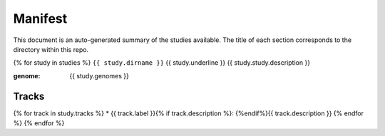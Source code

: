 Manifest
========

This document is an auto-generated summary of the studies available. The title
of each section corresponds to the directory within this repo.


{% for study in studies %}
``{{ study.dirname }}``
{{ study.underline }}
{{ study.study.description }}

:genome: {{ study.genomes }}

Tracks
------
{% for track in study.tracks %}
* {{ track.label }}{% if track.description %}: {%endif%}{{ track.description }}
{% endfor %}
{% endfor %}
